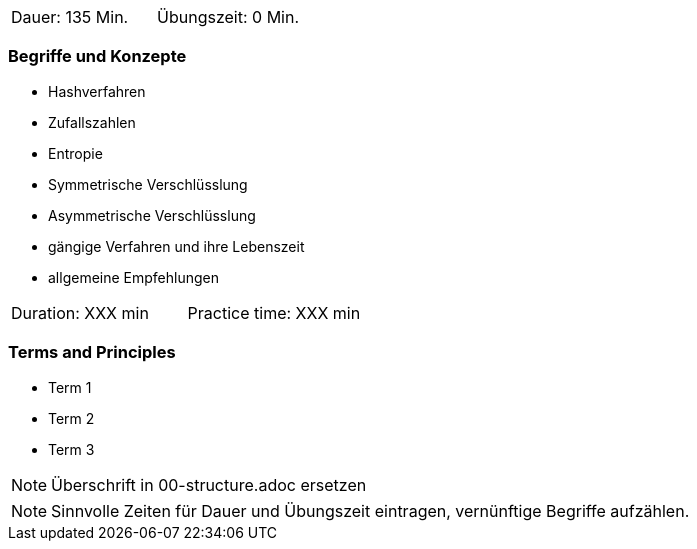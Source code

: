 // tag::DE[]
|===
| Dauer: 135 Min. | Übungszeit: 0 Min.
|===

=== Begriffe und Konzepte
* Hashverfahren
* Zufallszahlen
* Entropie
* Symmetrische Verschlüsslung
* Asymmetrische Verschlüsslung
* gängige Verfahren und ihre Lebenszeit
* allgemeine Empfehlungen

// end::DE[]

// tag::EN[]
|===
| Duration: XXX min | Practice time: XXX min
|===

=== Terms and Principles
* Term 1
* Term 2
* Term 3
// end::EN[]

// tag::REMARK[]
[NOTE]
====
Überschrift in 00-structure.adoc ersetzen
====
// end::REMARK[]

// tag::REMARK[]
[NOTE]
====
Sinnvolle Zeiten für Dauer und Übungszeit eintragen, vernünftige Begriffe aufzählen.
====
// end::REMARK[]
